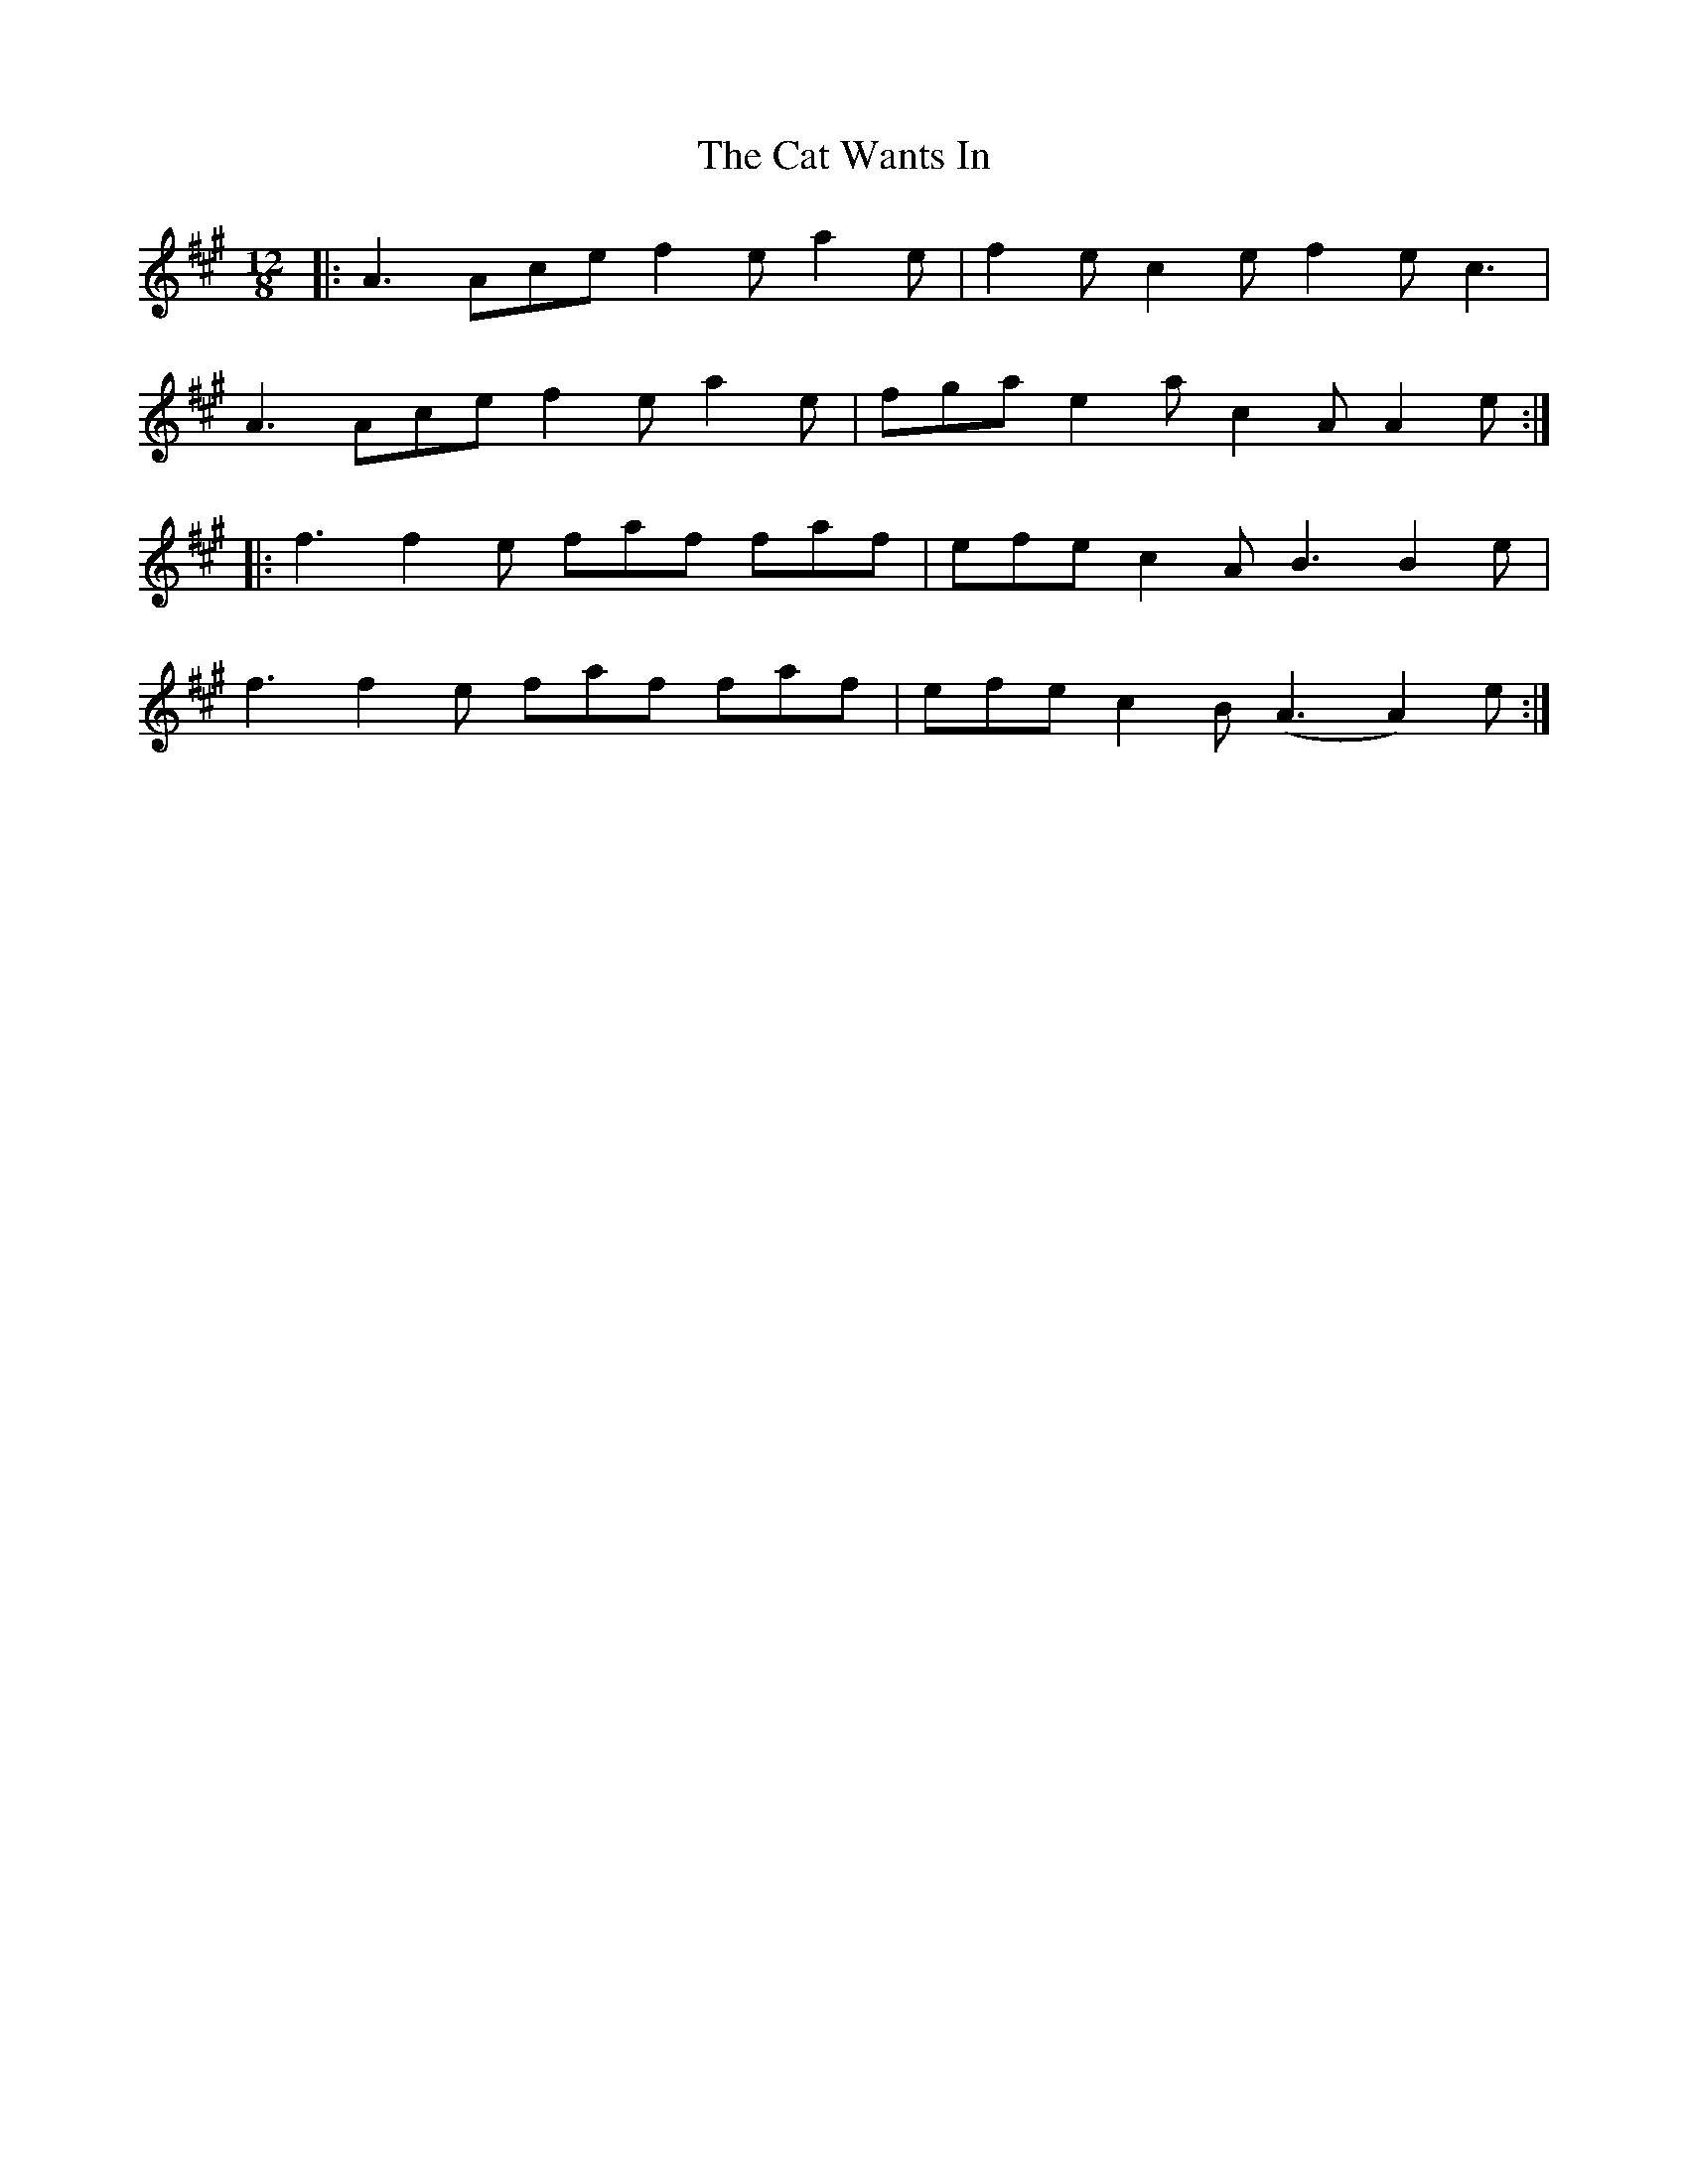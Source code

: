 X: 6508
T: Cat Wants In, The
R: slide
M: 12/8
K: Amajor
|:A3 Ace f2e a2e|f2e c2e f2e c3|
A3 Ace f2e a2e|fga e2a c2A A2e:|
|:f3 f2e faf faf|efe c2A B3 B2e|
f3 f2e faf faf|efe c2B (A3 A2)e:|

